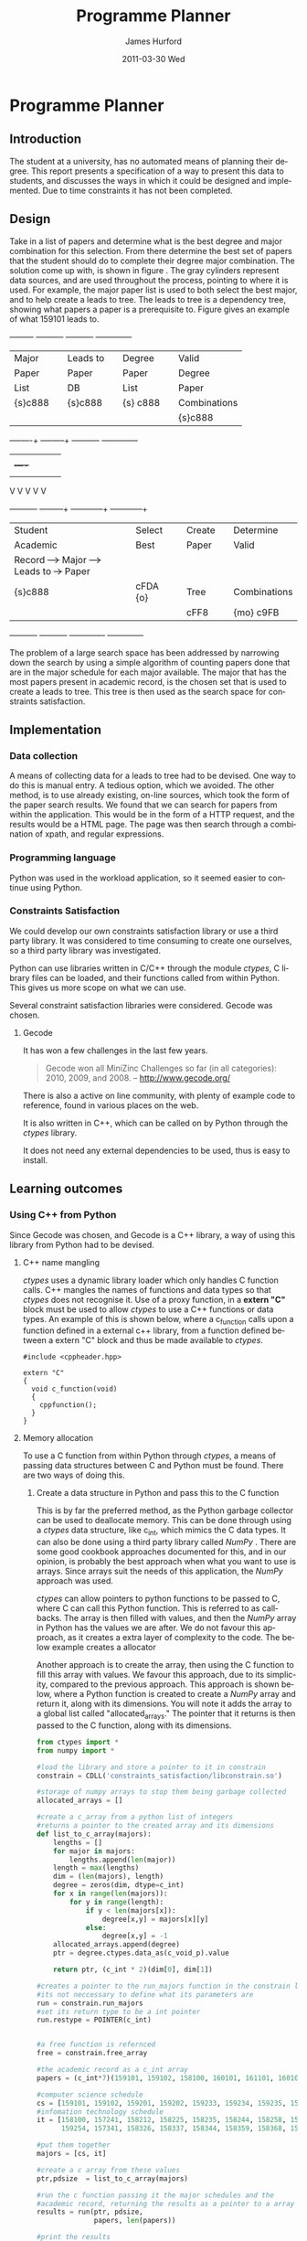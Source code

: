 #+TITLE:     Programme Planner
#+AUTHOR:    James Hurford
#+EMAIL:
#+DATE:      2011-03-30 Wed
#+DESCRIPTION:
#+KEYWORDS:
#+LANGUAGE:  en
#+OPTIONS:   H:3 num:t toc:t \n:nil @:t ::t |:t ^:t -:t f:t *:t <:t
#+OPTIONS:   TeX:t LaTeX:t skip:nil d:nil todo:t pri:nil tags:not-in-toc
#+INFOJS_OPT: view:nil toc:nil ltoc:t mouse:underline buttons:0 path:http://orgmode.org/org-info.js
#+EXPORT_SELECT_TAGS: export
#+EXPORT_EXCLUDE_TAGS: noexport
#+LINK_UP:
#+LINK_HOME:
#+XSLT:

#+DRAWERS: HIDDEN

#+STARTUP: hidestars

* Paper Planner                                                    :noexport:
** The Problem
*** How to represent it to users
*** Ideas on the user interface
**** Multi story floor plan
     The building represents the programme.  Years are represented by levels in a building. Each level contains rooms representing papers.  Stairs from rooms can indicate a links between one paper and another at different levels.  Stairs can go up or down.
**** Atom view
     Each atom is a programme.  The nucleus is the programme name, with each electron being a paper.  Each paper can spin around the nucleus at differing orbits with the lowest one being year 1, going up to year 2, etc.
**** Line graph
     Lines represent path taken, showing where papers intersect
**** Jigsaw puzzle
     Puzzle is programme, and pieces are papers, connected to prerequisites and corequisites.
**** Self Organising map
   + Papers are positioned in the plan in a algorithmic approche using AI and graph theory techniques.
   + Maybe uses idea from jigsaw puzzle and use the connections as limiters
**** Templates
***** A degree is a template via which you can create the programme from
      [[./images/drawing.png]]
**** How to solve it
This was going to be a complete application, but it was realised that
there was not enough time to do everything, so the Use case shown in
figure \ref{fig:usecase1} was adopted, and this would be the scenario that would be
solved using constraints satisfaction.


#+LaTeX: \begin{figure}[H]
#+LaTeX: \centering
#+begin_example
A Student does their first year of study at university.  They pass a
number of papers.  They have not decided upon a major yet, but they
want to know what their options are.  They want to know what major
suits their choice of papers so far the best, and what are the
possible paper combinations they can have for their future programme
of study.  These combinations must be valid for the choice of degree
and major, and allows them to complete their degree if done.
#+end_example
#+LaTeX: \caption{\label{fig:usecase1} Use case for student having done one year of study}
#+LaTeX: \end{figure}



The first priority was to learn what are Constraints Satisfaction
Problems.  To do this I looked on line and found a definition with a
example, in this case it was the map colours problem.



What software support there is for Constraints Satisfaction Problems
(CSP) was looked at.  There were criteria under
which the library would be used, in a effort to stay in the language of
choice, python, as much as possible, the library had to be written in
either C/C++ or python.  C/C++ was considered as python can use these
libraries through either the module /ctypes/ or in the form of a
specially written C module, using Python C API.  If it was written
as a C module for python, that could lead to it only being usable by a
Python interpreter written in C.  The choice was to make the
environment used as configurable as possible, so cytpes was chosen, as
in theory, any Python interpreter, no matter what language they are
written in has a /ctypes/ implementation, as /ctypes/ has become part of
the set of standard modules since (citation needed here).


Gecode was looked at and was the choice for implementing the
CSP, as it is a mature library, with one of the
authors claiming that it is relatively bug free.  Also there seemed to
be quiet a few references to Gecode in the forms that were looked at.
Thus there should be plenty of examples on how to solve various
problems using Gecode.

So To use this library there needs to be some research done on how to
use it.  There is a provided manual called "Modeling and Programming
with Gecode" (MPG) \cite{MPG1}.  The approach was to read as much of
this manual MPG as is needed to implement the solution come up with to
solve the problem.


While reading this document, some of the examples were gone through to
figure out how Gecode encodes CSP.


In Figure \ref{fig:GecodeArch} The Gecode Model Archatechture you have
3 layers, the Model,

#+ATTR_LaTeX: width=30em,placement=[H]
#+CAPTION: The Gecode Model Archatechture
#+LABEL: fig:GecodeArch
[[./images/gecode-model.png]]

One of the strategies taken was to have a look and see what books
there are on the subject, in regard to the problem.  The books
available are almost non existent, except for one book that was a
collection of articles which sounded like they might be solving a
similar problem was "Planning, Scheduling and Constraint Satisfaction:
to Practice." \cite{COBA01}.  However the problem they were
attempting to solve, were not close enough to the Paper Planner
problem.



** Solutions chosen
The solution come up with, as shown in figure
\ref{fig:decisionprocess}, aims at being simple.  The problem of a
large search space has been addressed by narrowing down the search by
using a simple algorithm of counting the number of papers done that
are in the major schedule for each major available, and the major that
has the academic record has the most papers, is the chosen set that is
used to create a leads to tree.  This tree is then used as the search
space for the constraints satisfaction part.  The rules are based upon
the minimum required papers to satisfy the degree requirements and the
minimum to satisfy the major requirements.
#+attr_latex: width=30em,placement=[H]
#+CAPTION: The decision process for determining programme selection options
#+LABEL: fig:decisionprocess
#+BEGIN_DITAA decision-process-diagram -r -S -E
               +---------+   +----------+   +----------+   +--------------+
               | Major   |   | Leads to |   | Degree   |   | Valid        |
               | Paper   |   | Paper    |   | Paper    |   | Degree       |
               | List    |   | DB       |   | List     |   | Paper        |
               | {s}c888 |   | {s}c888  |   | {s} c888 |   | Combinations |
               |         |   |          |   |          |   | {s}c888      |
               +----+----+   +----+-----+   +----------+   +--------------+
                    |    |        |         |              |
                    |    +----+   |         |              |
                    |         |   |         |              |
                    V         V   V         V              V
+----------+   +----+-----+   +---+---------+  +-----------+--+
| Student  |   | Select   |   | Create      |  | Determine    |
| Academic |   | Best     |   | Paper       |  | Valid        |
| Record   +-->+ Major    +-->+ Leads to    +->+ Paper        |
| {s}c888  |   | {io}cBLU |   | Tree        |  | Combinations |
|          |   |          |   | {io}cBLU    |  | {io} cBLU    |
+----------+   +----------+   +-------------+  +--------------+
#+END_DITAA
*** Constraints Satisfaction

*** Database use.
*** Programming library choice


*** Programming language choice
** Challenges
*** Using python to run C++ code
Python can import C libraries using /ctypes/ package and run C
functions.  There are a lot of CSP libraries that are written in C or
C++.  This is one method that can be used to use these libraries.
Gecode is a C++ library, and it was seriously looked at how it can be
used by python.

A solution searcher must be written in C++, if Gecode is to be used,
then compiled into a dynamic library which python can then load and
run function from.  The problem with C++ is that it mangles the names
of functions making it unusable by python as the code used to load
this library was written to load C libraries.  This posses the
question of how do you then use this C++ code.  Fortunately there has
been a solution for a long time.  The 'extern "C"' can be used on
blocks of code or functions to tell the C++ compiler not to mangle the
names of the items in this block and thus enabling C code to use it.
Using this one can then write a C function that calls the C++ code
that you want to run.  This in turn is accessible to the C import
library, which is used by pythons /ctypes/ package.


*** How to represent and encode the problem



** Conclusion
Conclusion is here

# check spelling
* Programme Planner


** Introduction
   The student at a university, has no automated means of planning
   their degree. This report presents a specification of a way to
   present this data to students, and discusses the ways in which it
   could be designed and implemented. Due to time constraints it has
   not been completed.

   
:HIDDEN:
   Can constraints satisfaction be used to aid in the planning of a
   students programme of study towards the selection of papers for a
   degree?  This is a aid to the decision process.  It will show what
   choices they have and show what is possible valid paper
   combinations there are.  It will use constraints satisfaction to
   help decide if the selection of papers are valid.

   The proposal is to try and solve this problem using a constraints
   satisfaction.  Also a define what the user interface would look like.

   Unfortunately this project ran out of time, and was not finished.
   This report will outline what could have been.
:END:

** Design
    Take in a list of papers and determine what is the best degree and
    major combination for this selection.  From there determine the
    best set of papers that the student should do to complete their
    degree major combination.  The solution come up with, is shown in
    figure \ref{fig:decisionprocess}.  The gray cylinders represent
    data sources, and are used throughout the process, pointing to
    where it is used.  For example, the major paper list is used to
    both select the best major, and to help create a leads to tree.
    The leads to tree is a dependency tree, showing what papers a
    paper is a prerequisite to.  Figure \ref{fig:leadstopapers} gives an
    example of what 159101 leads to.

    #+attr_latex: width=\textwidth, placement=[H]
    #+CAPTION: The process for determining programme selection options
    #+LABEL: fig:decisionprocess
    #+BEGIN_DITAA decision-process-diagram -r -S -E
               +---------+   +----------+   +----------+   +--------------+
               | Major   |   | Leads to |   | Degree   |   | Valid        |
               | Paper   |   | Paper    |   | Paper    |   | Degree       |
               | List    |   | DB       |   | List     |   | Paper        |
               | {s}c888 |   | {s}c888  |   | {s} c888 |   | Combinations |
               |         |   |          |   |          |   | {s}c888      |
               +----+----+   +----+-----+   +----------+   +--------------+
                    |    |        |         |              |
                    |    +----+   |         |              |
                    |         |   |         |              |
                    V         V   V         V              V
+----------+   +----+-----+   +---+---------+  +-----------+--+
| Student  |   | Select   |   | Create      |  | Determine    |
| Academic |   | Best     |   | Paper       |  | Valid        |
| Record   +-->+ Major    +-->+ Leads to    +->+ Paper        |
| {s}c888  |   | cFDA {o} |   | Tree        |  | Combinations |
|          |   |          |   | cFF8        |  | {mo} c9FB    |
+----------+   +----------+   +-------------+  +--------------+
#+END_DITAA

    #+attr_latex: width=5cm, placement=[H]
    #+caption: An example leads to tree showing what papers 159101 leads to.
    #+label: fig:leadstopapers
    #+begin_src ditaa :exports results :results file :file leadsto.png



                                +------+
                                |159102|
                            +---+      |
                            |   +------+
                            |
                            |
                            |   +------+
                +-------+   |   |159201|
                |159101 +---+---+      |
                |       |   |   +------+
                +-------+   |
                            |
                            |   +------+
                            +---+159202|
                                |      |
                                +------+













    #+end_src
    The problem of a large search space has been addressed by
    narrowing down the search by using a simple algorithm of counting
    papers done that are in the major schedule for each
    major available.  The major that has the most papers present in
    academic record, is the chosen set that is used to create a leads
    to tree.  This tree is then used as the search space for
    constraints satisfaction.

** Implementation
*** Data collection
    A means of collecting data for a leads to tree had to be devised.
    One way to do this is manual entry.  A tedious
    option, which we avoided.  The other method, is to use already
    existing, on-line sources, which took the form of the paper search
    results.  We found that we can search for papers from within the
    application.  This would be in the form of a HTTP request, and the
    results would be a HTML page.  The page was then search through a
    combination of xpath, and regular expressions.
*** Programming language
    Python was used in the workload application, so it seemed easier
    to continue using Python.
*** Constraints Satisfaction
    We could develop our own constraints satisfaction library or use a
    third party library.  It was considered to time consuming to
    create one ourselves, so a third party library was investigated.

    Python can use libraries written in C/C++ through the
    module /ctypes/, C library files can be loaded, and their
    functions called from within Python.  This gives us more scope on
    what we can use.

    Several constraint satisfaction libraries were considered.
    Gecode \cite{gecode1} was chosen.

**** Gecode
     It has won a few challenges in the last few years.

     #+begin_quote
     Gecode won all MiniZinc Challenges so far (in all categories):
     2010, 2009, and 2008.
     -- http://www.gecode.org/
     #+end_quote

     There is also a active on line community, with plenty of example code
     to reference, found in various places on the web.

     It is also written in C++, which can be called on by Python
     through the /ctypes/ library.

     It does not need any external dependencies to be used, thus is
     easy to install.
**** or-tools                                                      :noexport:
     Is a set of operations research tools developed at Google, with one of
     the tools being a constraints solver.  It is written in C++ and has a
     Python implementation.

     It is dependent on other Google libraries, which complicates its
     use for the developer.  It also is very new, and has not much
     support other than in the form of examples.
         
** Learning outcomes
*** Using C++ from Python
    Since Gecode was chosen, and Gecode is a C++ library, a way of
    using this library from Python had to be devised.

**** C++ name mangling
     /ctypes/ uses a dynamic library loader which only handles C
     function calls.  C++ mangles the names of functions and data types so that
     /ctypes/ does not recognise it.  Use of a proxy function,
     in a *extern "C"* block must be used to allow /ctypes/ to use a
     C++ functions or data types. An example of this is shown below,
     where a c_function calls upon a function defined in a external
     c++ library, from a function defined between a extern "C" block
     and thus be made available to /ctypes/.


     #+begin_src c++
       #include <cppheader.hpp>
       
       extern "C"
       {
         void c_function(void)
         {
           cppfunction();
         }
       }
     #+end_src

**** Memory allocation
     To use a C function from within Python through /ctypes/, a means
     of passing data structures between C and Python must be found.
     There are two ways of doing this.
***** Create a data structure in Python and pass this to the C function
      This is by far the preferred method, as the Python garbage
      collector can be used to deallocate memory.  This can be done
      through using a /ctypes/ data structure, like c_int, which 
      mimics the C data types.  It can also be done using a third
      party library called /NumPy/ \cite{numpy1}.  There are some good
      cookbook approaches documented \cite{numpyallocation1} for this,
      and in our opinion, is probably the best approach when what you
      want to use is arrays.  Since arrays suit the needs of this
      application, the /NumPy/ approach was used.

      /ctypes/ can allow pointers to python functions to be passed to
      C, where C can call this Python function.  This is referred to as
      callbacks.  The array is then filled with values, and then the
      /NumPy/ array in Python has the values we are after. We do not
      favour this approach, as it creates a extra layer of complexity
      to the code.  The below example creates a allocator

      Another approach is to create the array, then using the C
      function to fill this array with values.  We favour this
      approach, due to its simplicity, compared to the previous
      approach.  This approach is shown below, where a Python function is
      created to create a /NumPy/ array and return it, along with its
      dimensions.  You will note it adds the array to a global list
      called "allocated_arrays."  The pointer that it returns is then
      passed to the C function, along with its dimensions.

      #+begin_src python
        from ctypes import *
        from numpy import *
        
        #load the library and store a pointer to it in constrain
        constrain = CDLL('constraints_satisfaction/libconstrain.so')
        
        #storage of numpy arrays to stop them being garbage collected
        allocated_arrays = []
        
        #create a c_array from a python list of integers
        #returns a pointer to the created array and its dimensions
        def list_to_c_array(majors):
            lengths = []
            for major in majors:
                lengths.append(len(major))
            length = max(lengths)
            dim = (len(majors), length)
            degree = zeros(dim, dtype=c_int)
            for x in range(len(majors)):
                for y in range(length):
                    if y < len(majors[x]):
                        degree[x,y] = majors[x][y]
                    else:
                        degree[x,y] = -1
            allocated_arrays.append(degree)
            ptr = degree.ctypes.data_as(c_void_p).value
                
            return ptr, (c_int * 2)(dim[0], dim[1])
        
        #creates a pointer to the run_majors function in the constrain library
        #its not neccessary to define what its parameters are
        run = constrain.run_majors
        #set its return type to be a int pointer
        run.restype = POINTER(c_int)
          
        
        #a free function is refernced
        free = constrain.free_array
        
        #the academic record as a c_int array
        papers = (c_int*7)(159101, 159102, 158100, 160101, 161101, 160102, 159201)
        
        #computer science schedule
        cs = [159101, 159102, 159201, 159202, 159233, 159234, 159235, 159253, 159254, 158359, 159302, 159331, 159333, 159334, 159335, 159339, 159351, 159354, 159355, 159356, 159357, 159359, 161326]
        #infomation technology schedule
        it = [158100, 157241, 158212, 158225, 158235, 158244, 158258, 158261,
              159254, 157341, 158326, 158337, 158344, 158359, 158368, 159351]
                
        #put them together
        majors = [cs, it]
                
        #create a c array from these values
        ptr,pdsize  = list_to_c_array(majors)
        
        #run the c function passing it the major schedules and the
        #academic record, returning the results as a pointer to a array
        results = run(ptr, pdsize,
                      papers, len(papers))
        
        #print the results
        for x in range(pdsize[0]):
            print 'result', x, results[x]
        
        #free the returned results which have been allocated
        free_array(results)
        results = None
      #+end_src


***** Allocate some memory in C and return a pointer to it to Python
     The problem with this option is that Python then has to
     remember to deallocate the memory when it is finished with it.
     This requires the developer to remember to do this, and does not
     take advantage of Pythons garbage collector.  However, due to the
     complexity of the alternatives, sometimes means this approach is
     the best we have available.  In the previous example this method
     was used to return a pointer to a array of results, which had to
     be freed, and to stop it being accidentally used again, made to
     reference NULL, or in Python None.



# LocalWords:  deallocate

*** Constraints satisfaction libraries
    If this project was to be done again, a different library would be
    used.  One that worked native in Python is preferred.  Gecode is a
    brilliant comprehensive constraints satisfaction library, but
    having to work with C++ from Python, creates problems, like
    passing variables, handling memory allocation.  Until there is a
    Python implementation of the Gecode library, we would prefer to
    either, implement constraints satisfaction ourselves, or use
    or-tools \cite{or-tools1} from Google.  Dealing with more than one
    language, and having to get them to communicate, added a level of
    complexity that was not wanted.
*** Data collection
    The problem with using data presented in HTML, is that the data is
    not consistent in layout.  A prerequisite for one paper could be
    in the form of "159.2xx, 161.1xx" or it could be "Any 100-level BA
    paper."  The first is easy to process, but the second, is almost
    impossible, at the skill the developer of this project has.  It
    was decided that if a prerequisite should take the form which
    cannot be parsed, then it shall be assumed to not exist.  This
    does cause problems, but there does not seem like any other option.


